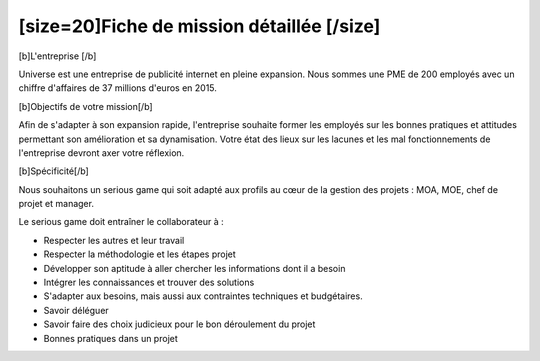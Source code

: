 [size=20]Fiche de mission détaillée [/size]
==================================================

[b]L'entreprise [/b]

Universe est une entreprise de publicité internet en pleine expansion. Nous sommes une PME de 200 employés avec un chiffre d'affaires de 37 millions d'euros en 2015.

[b]Objectifs de votre mission[/b]

Afin de s'adapter à son expansion rapide, l'entreprise souhaite former les employés sur les bonnes pratiques et attitudes permettant son amélioration et sa dynamisation.
Votre état des lieux sur les lacunes et les mal fonctionnements de l'entreprise devront axer votre réflexion.

[b]Spécificité[/b]

Nous souhaitons un serious game qui soit adapté aux profils au cœur de la gestion des projets : MOA, MOE, chef de projet et manager.

Le serious game doit entraîner le collaborateur à :

- Respecter les autres et leur travail

- Respecter la méthodologie et les étapes projet

- Développer son aptitude à aller chercher les informations dont il a besoin

- Intégrer les connaissances et trouver des solutions

- S'adapter aux besoins, mais aussi aux contraintes techniques et budgétaires.

- Savoir déléguer

- Savoir faire des choix judicieux pour le bon déroulement du projet

- Bonnes pratiques dans un projet